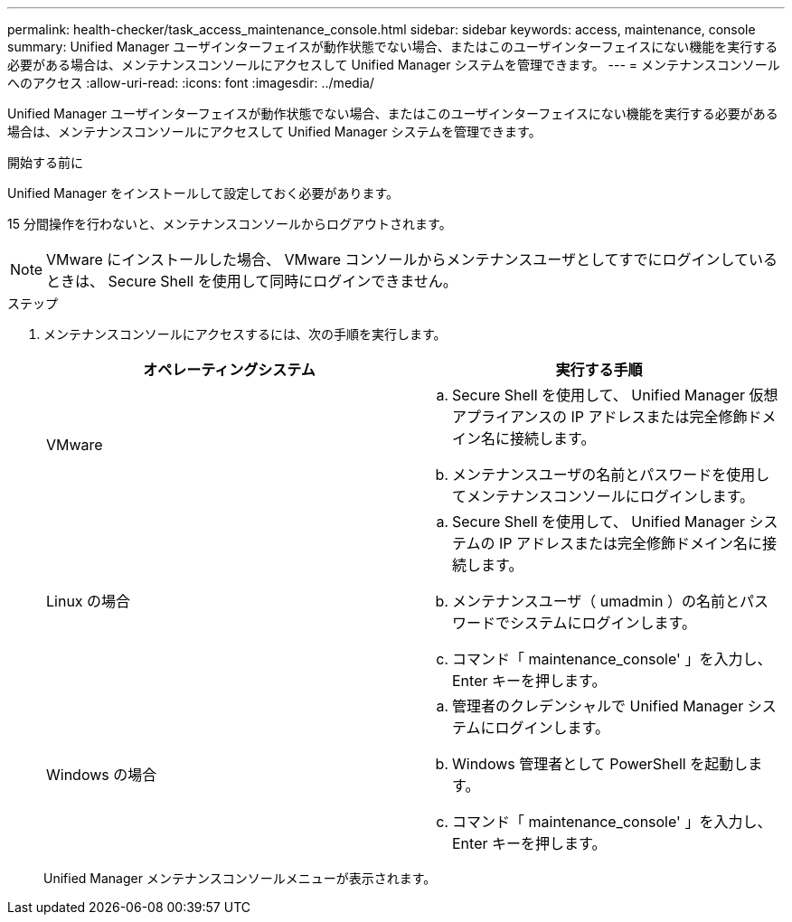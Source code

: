 ---
permalink: health-checker/task_access_maintenance_console.html 
sidebar: sidebar 
keywords: access, maintenance, console 
summary: Unified Manager ユーザインターフェイスが動作状態でない場合、またはこのユーザインターフェイスにない機能を実行する必要がある場合は、メンテナンスコンソールにアクセスして Unified Manager システムを管理できます。 
---
= メンテナンスコンソールへのアクセス
:allow-uri-read: 
:icons: font
:imagesdir: ../media/


[role="lead"]
Unified Manager ユーザインターフェイスが動作状態でない場合、またはこのユーザインターフェイスにない機能を実行する必要がある場合は、メンテナンスコンソールにアクセスして Unified Manager システムを管理できます。

.開始する前に
Unified Manager をインストールして設定しておく必要があります。

15 分間操作を行わないと、メンテナンスコンソールからログアウトされます。

[NOTE]
====
VMware にインストールした場合、 VMware コンソールからメンテナンスユーザとしてすでにログインしているときは、 Secure Shell を使用して同時にログインできません。

====
.ステップ
. メンテナンスコンソールにアクセスするには、次の手順を実行します。
+
[cols="2*"]
|===
| オペレーティングシステム | 実行する手順 


 a| 
VMware
 a| 
.. Secure Shell を使用して、 Unified Manager 仮想アプライアンスの IP アドレスまたは完全修飾ドメイン名に接続します。
.. メンテナンスユーザの名前とパスワードを使用してメンテナンスコンソールにログインします。




 a| 
Linux の場合
 a| 
.. Secure Shell を使用して、 Unified Manager システムの IP アドレスまたは完全修飾ドメイン名に接続します。
.. メンテナンスユーザ（ umadmin ）の名前とパスワードでシステムにログインします。
.. コマンド「 maintenance_console' 」を入力し、 Enter キーを押します。




 a| 
Windows の場合
 a| 
.. 管理者のクレデンシャルで Unified Manager システムにログインします。
.. Windows 管理者として PowerShell を起動します。
.. コマンド「 maintenance_console' 」を入力し、 Enter キーを押します。


|===
+
Unified Manager メンテナンスコンソールメニューが表示されます。


